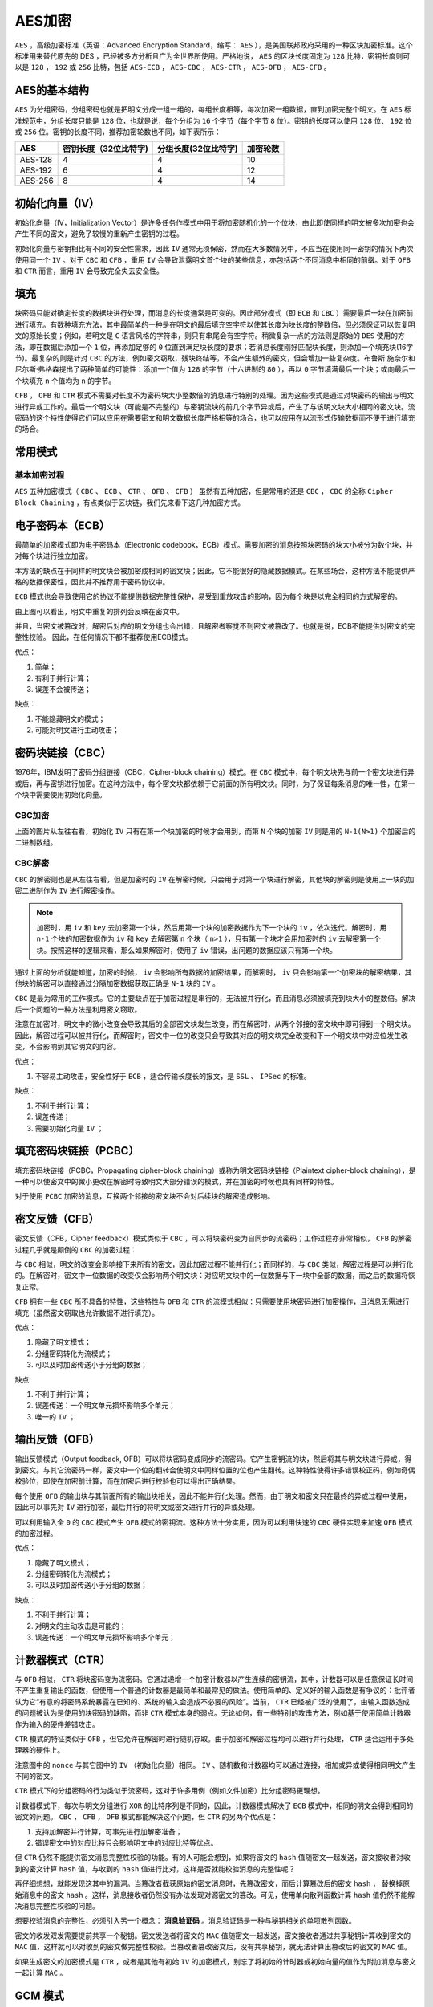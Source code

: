 *****
AES加密
*****

``AES`` ，高级加密标准（英语：Advanced Encryption Standard，缩写： ``AES`` ），是美国联邦政府采用的一种区块加密标准。这个标准用来替代原先的 DES ，已经被多方分析且广为全世界所使用。严格地说， ``AES`` 的区块长度固定为 ``128`` 比特，密钥长度则可以是 ``128`` ， ``192`` 或 ``256`` 比特，包括 ``AES-ECB`` ， ``AES-CBC`` ， ``AES-CTR`` ， ``AES-OFB`` ， ``AES-CFB`` 。


AES的基本结构
============
``AES`` 为分组密码，分组密码也就是把明文分成一组一组的，每组长度相等，每次加密一组数据，直到加密完整个明文。在 ``AES`` 标准规范中，分组长度只能是 ``128`` 位，也就是说，每个分组为 ``16`` 个字节（每个字节 ``8`` 位）。密钥的长度可以使用 ``128`` 位、 ``192`` 位或 ``256`` 位。密钥的长度不同，推荐加密轮数也不同，如下表所示：

+---------+-----------------------+----------------------+----------+
| AES     | 密钥长度（32位比特字) | 分组长度(32位比特字) | 加密轮数 |
+=========+=======================+======================+==========+
| AES-128 | 4                     | 4                    | 10       |
+---------+-----------------------+----------------------+----------+
| AES-192 | 6                     | 4                    | 12       |
+---------+-----------------------+----------------------+----------+
| AES-256 | 8                     | 4                    | 14       |
+---------+-----------------------+----------------------+----------+


初始化向量（IV）
==============
初始化向量（IV，Initialization Vector）是许多任务作模式中用于将加密随机化的一个位块，由此即使同样的明文被多次加密也会产生不同的密文，避免了较慢的重新产生密钥的过程。

初始化向量与密钥相比有不同的安全性需求，因此 ``IV`` 通常无须保密，然而在大多数情况中，不应当在使用同一密钥的情况下两次使用同一个 ``IV`` 。对于 ``CBC`` 和 ``CFB`` ，重用 ``IV`` 会导致泄露明文首个块的某些信息，亦包括两个不同消息中相同的前缀。对于 ``OFB`` 和 ``CTR`` 而言，重用 ``IV`` 会导致完全失去安全性。

填充
====
块密码只能对确定长度的数据块进行处理，而消息的长度通常是可变的。因此部分模式（即 ``ECB`` 和 ``CBC`` ）需要最后一块在加密前进行填充。有数种填充方法，其中最简单的一种是在明文的最后填充空字符以使其长度为块长度的整数倍，但必须保证可以恢复明文的原始长度；例如，若明文是 ``C`` 语言风格的字符串，则只有串尾会有空字符。稍微复杂一点的方法则是原始的 ``DES`` 使用的方法，即在数据后添加一个 ``1`` 位，再添加足够的 ``0`` 位直到满足块长度的要求；若消息长度刚好匹配块长度，则添加一个填充块(16字节)。最复杂的则是针对 ``CBC`` 的方法，例如密文窃取，残块终结等，不会产生额外的密文，但会增加一些复杂度。布鲁斯·施奈尔和尼尔斯·弗格森提出了两种简单的可能性：添加一个值为 ``128`` 的字节（十六进制的 ``80`` ），再以 ``0`` 字节填满最后一个块；或向最后一个块填充 ``n`` 个值均为 ``n`` 的字节。

``CFB`` ， ``OFB`` 和 ``CTR`` 模式不需要对长度不为密码块大小整数倍的消息进行特别的处理。因为这些模式是通过对块密码的输出与明文进行异或工作的。最后一个明文块（可能是不完整的）与密钥流块的前几个字节异或后，产生了与该明文块大小相同的密文块。流密码的这个特性使得它们可以应用在需要密文和明文数据长度严格相等的场合，也可以应用在以流形式传输数据而不便于进行填充的场合。

.. image:: ./images/Pad1.jpg

.. image:: ./images/Pad2PKCS5.jpg


常用模式
========

基本加密过程
-----------

.. image:: ./images/AES1.jpg


``AES`` 五种加密模式（ ``CBC`` 、 ``ECB`` 、 ``CTR`` 、 ``OFB`` 、 ``CFB`` ）
虽然有五种加密，但是常用的还是 ``CBC`` ， ``CBC`` 的全称 ``Cipher Block Chaining``  ，有点类似于区块链，我们先来看下这几种加密方式。


电子密码本（ECB）
================
最简单的加密模式即为电子密码本（Electronic codebook，ECB）模式。需要加密的消息按照块密码的块大小被分为数个块，并对每个块进行独立加密。

.. image:: ./images/Ecb_encryption.png

.. image:: ./images/aes-ecb-decrypt.png



本方法的缺点在于同样的明文块会被加密成相同的密文块；因此，它不能很好的隐藏数据模式。在某些场合，这种方法不能提供严格的数据保密性，因此并不推荐用于密码协议中。

``ECB`` 模式也会导致使用它的协议不能提供数据完整性保护，易受到重放攻击的影响，因为每个块是以完全相同的方式解密的。

由上图可以看出，明文中重复的排列会反映在密文中。

并且，当密文被篡改时，解密后对应的明文分组也会出错，且解密者察觉不到密文被篡改了。也就是说，ECB不能提供对密文的完整性校验。
因此，在任何情况下都不推荐使用ECB模式。

.. image:: ./images/1ECB.jpg

优点：

1. 简单；
2. 有利于并行计算；
3. 误差不会被传送；

缺点：

1. 不能隐藏明文的模式；
2. 可能对明文进行主动攻击；


密码块链接（CBC）
===============
1976年，IBM发明了密码分组链接（CBC，Cipher-block chaining）模式。在 ``CBC`` 模式中，每个明文块先与前一个密文块进行异或后，再与密钥进行加密。在这种方法中，每个密文块都依赖于它前面的所有明文块。同时，为了保证每条消息的唯一性，在第一个块中需要使用初始化向量。


CBC加密
-------

.. image:: ./images/aes-cbc.png

上面的图片从左往右看，初始化 ``IV`` 只有在第一个块加密的时候才会用到，而第 ``N`` 个块的加密 ``IV`` 则是用的 ``N-1(N>1)`` 个加密后的二进制数组。


CBC解密
-------

.. image:: ./images/aes-cbc-decrypt.png

``CBC`` 的解密则也是从左往右看，但是加密时的 ``IV`` 在解密时候，只会用于对第一个块进行解密，其他块的解密则是使用上一块的加密二进制作为 ``IV`` 进行解密操作。

.. note:: 加密时，用 ``iv`` 和 ``key`` 去加密第一个块，然后用第一个块的加密数据作为下一个块的 ``iv`` ，依次迭代。解密时，用 ``n-1`` 个块的加密数据作为 ``iv`` 和 ``key`` 去解密第 ``n`` 个块（ ``n>1`` ），只有第一个块才会用加密时的 ``iv`` 去解密第一个块。按照这样的逻辑来看，那么如果解密时，使用了 ``iv`` 错误，出问题的数据应该只有第一个块。

通过上面的分析就能知道，加密的时候， ``iv`` 会影响所有数据的加密结果，而解密时， ``iv`` 只会影响第一个加密块的解密结果，其他块的解密可以直接通过分隔加密数据获取正确是 ``N-1`` 块的 ``IV`` 。

``CBC`` 是最为常用的工作模式。它的主要缺点在于加密过程是串行的，无法被并行化，而且消息必须被填充到块大小的整数倍。解决后一个问题的一种方法是利用密文窃取。

注意在加密时，明文中的微小改变会导致其后的全部密文块发生改变，而在解密时，从两个邻接的密文块中即可得到一个明文块。因此，解密过程可以被并行化，而解密时，密文中一位的改变只会导致其对应的明文块完全改变和下一个明文块中对应位发生改变，不会影响到其它明文的内容。

优点：

1. 不容易主动攻击，安全性好于 ``ECB`` ，适合传输长度长的报文，是 ``SSL`` 、 ``IPSec`` 的标准。

缺点：

1. 不利于并行计算；
2. 误差传递；
3. 需要初始化向量 ``IV`` ；

填充密码块链接（PCBC）
====================
填充密码块链接（PCBC，Propagating cipher-block chaining）或称为明文密码块链接（Plaintext cipher-block chaining），是一种可以使密文中的微小更改在解密时导致明文大部分错误的模式，并在加密的时候也具有同样的特性。

.. image:: ./images/Pcbc_encryption.png

.. image:: ./images/aes-pcbc-decrypt.png


对于使用 ``PCBC`` 加密的消息，互换两个邻接的密文块不会对后续块的解密造成影响。


密文反馈（CFB）
=============
密文反馈（CFB，Cipher feedback）模式类似于 ``CBC`` ，可以将块密码变为自同步的流密码；工作过程亦非常相似， ``CFB`` 的解密过程几乎就是颠倒的 ``CBC`` 的加密过程：

.. image:: ./images/aes-cfb-encrypt.png

.. image:: ./images/aes-cfb-decrypt.png

与 ``CBC`` 相似，明文的改变会影响接下来所有的密文，因此加密过程不能并行化；而同样的，与 ``CBC`` 类似，解密过程是可以并行化的。在解密时，密文中一位数据的改变仅会影响两个明文块：对应明文块中的一位数据与下一块中全部的数据，而之后的数据将恢复正常。

``CFB`` 拥有一些 ``CBC`` 所不具备的特性，这些特性与 ``OFB`` 和 ``CTR`` 的流模式相似：只需要使用块密码进行加密操作，且消息无需进行填充（虽然密文窃取也允许数据不进行填充）。

优点：

1. 隐藏了明文模式；
2. 分组密码转化为流模式；
3. 可以及时加密传送小于分组的数据；

缺点:

1. 不利于并行计算；
2. 误差传送：一个明文单元损坏影响多个单元；
3. 唯一的 ``IV`` ；

输出反馈（OFB）
=============
输出反馈模式（Output feedback, OFB）可以将块密码变成同步的流密码。它产生密钥流的块，然后将其与明文块进行异或，得到密文。与其它流密码一样，密文中一个位的翻转会使明文中同样位置的位也产生翻转。这种特性使得许多错误校正码，例如奇偶校验位，即使在加密前计算，而在加密后进行校验也可以得出正确结果。

.. image:: ./images/aes-ofb-encrypt.png

.. image:: ./images/aes-ofb-decrypt.png

每个使用 ``OFB`` 的输出块与其前面所有的输出块相关，因此不能并行化处理。然而，由于明文和密文只在最终的异或过程中使用，因此可以事先对 ``IV`` 进行加密，最后并行的将明文或密文进行并行的异或处理。

可以利用输入全 ``0`` 的 ``CBC`` 模式产生 ``OFB`` 模式的密钥流。这种方法十分实用，因为可以利用快速的 ``CBC`` 硬件实现来加速 ``OFB`` 模式的加密过程。

优点：

1. 隐藏了明文模式；
2. 分组密码转化为流模式；
3. 可以及时加密传送小于分组的数据；

缺点：

1. 不利于并行计算；
2. 对明文的主动攻击是可能的；
3. 误差传送：一个明文单元损坏影响多个单元；

计数器模式（CTR）
===============
与 ``OFB`` 相似， ``CTR`` 将块密码变为流密码。它通过递增一个加密计数器以产生连续的密钥流，其中，计数器可以是任意保证长时间不产生重复输出的函数，但使用一个普通的计数器是最简单和最常见的做法。使用简单的、定义好的输入函数是有争议的：批评者认为它“有意的将密码系统暴露在已知的、系统的输入会造成不必要的风险”。当前， ``CTR`` 已经被广泛的使用了，由输入函数造成的问题被认为是使用的块密码的缺陷，而非 ``CTR`` 模式本身的弱点。无论如何，有一些特别的攻击方法，例如基于使用简单计数器作为输入的硬件差错攻击。

``CTR`` 模式的特征类似于 ``OFB`` ，但它允许在解密时进行随机存取。由于加密和解密过程均可以进行并行处理， ``CTR`` 适合运用于多处理器的硬件上。

注意图中的 ``nonce`` 与其它图中的 ``IV`` （初始化向量）相同。 ``IV`` 、随机数和计数器均可以通过连接，相加或异或使得相同明文产生不同的密文。

``CTR`` 模式下的分组密码的行为类似于流密码，这对于许多用例（例如文件加密）比分组密码更理想。

.. image:: ./images/aes-ctr-encrypt.png

.. image:: ./images/aes-ctr-decrypt.png

计数器模式下，每次与明文分组进行 ``XOR`` 的比特序列是不同的，因此，计数器模式解决了 ``ECB`` 模式中，相同的明文会得到相同的密文的问题。 ``CBC`` ， ``CFB`` ， ``OFB`` 模式都能解决这个问题，但 ``CTR`` 的另两个优点是：

1) 支持加解密并行计算，可事先进行加解密准备；
2) 错误密文中的对应比特只会影响明文中的对应比特等优点。

但 ``CTR`` 仍然不能提供密文消息完整性校验的功能。有的人可能会想到，如果将密文的 ``hash`` 值随密文一起发送，密文接收者对收到的密文计算 ``hash`` 值，与收到的 ``hash`` 值进行比对，这样是否就能校验消息的完整性呢？

再仔细想想，就能发现这其中的漏洞。当篡改者截获原始的密文消息时，先篡改密文，而后计算篡改后的密文 ``hash`` ， 替换掉原始消息中的密文 ``hash`` 。这样，消息接收者仍然没有办法发现对源密文的篡改。可见，使用单向散列函数计算 ``hash`` 值仍然不能解决消息完整性校验的问题。

想要校验消息的完整性，必须引入另一个概念： **消息验证码** 。消息验证码是一种与秘钥相关的单项散列函数。

.. image:: ./images/aes-mac.png

密文的收发双发需要提前共享一个秘钥。密文发送者将密文的 ``MAC`` 值随密文一起发送，密文接收者通过共享秘钥计算收到密文的 ``MAC`` 值，这样就可以对收到的密文做完整性校验。当篡改者篡改密文后，没有共享秘钥，就无法计算出篡改后的密文的 ``MAC`` 值。

如果生成密文的加密模式是 ``CTR`` ，或者是其他有初始 ``IV`` 的加密模式，别忘了将初始的计时器或初始向量的值作为附加消息与密文一起计算 ``MAC`` 。


GCM 模式
========
``GCM`` ( Galois/Counter Mode) 指的是该对称加密采用 ``CTR`` 模式，并带有 ``GMAC`` 消息认证码。

GMAC ( Galois message authentication code mode, 伽罗瓦消息验证码 )
-----------------------------------------------------------------
对应到前面的消息认证码， ``GMAC`` 就是利用伽罗华域(Galois Field，GF，有限域)乘法运算来计算消息的 ``MAC`` 值。假设秘钥长度为 ``128bits`` , 当密文大于 ``128bits`` 时，需要将密文按 ``128bits`` 进行分组。应用流程如下图：

.. image:: ./images/gmac.png

GCM（ Galois/Counter Mode ) 
---------------------------
``GCM`` 中的 ``G`` 就是指 ``GMAC`` ， ``C`` 就是指 ``CTR`` 。

``GCM`` 可以提供对消息的加密和完整性校验，另外，它还可以提供附加消息的完整性校验。在实际应用场景中，有些信息是我们不需要保密，但信息的接收者需要确认它的真实性的，例如源 ``IP`` ，源端口，目的 ``IP`` ， ``IV`` 等等。因此，我们可以将这一部分作为附加消息加入到 ``MAC`` 值的计算当中。下图的 ``Ek`` 表示用对称秘钥 ``k`` 对输入做 ``AES`` 运算。最后，密文接收者会收到密文、 ``IV`` （计数器 ``CTR`` 的初始值）、 ``MAC`` 值。

.. image:: ./images/aes-ctr-gcm.png



参考文献：

- https://zh.wikipedia.org/wiki/%E5%88%86%E7%BB%84%E5%AF%86%E7%A0%81%E5%B7%A5%E4%BD%9C%E6%A8%A1%E5%BC%8F
- https://www.cnblogs.com/liangxuehui/p/4651351.html
- https://blog.csdn.net/T0mato_/article/details/53160772















